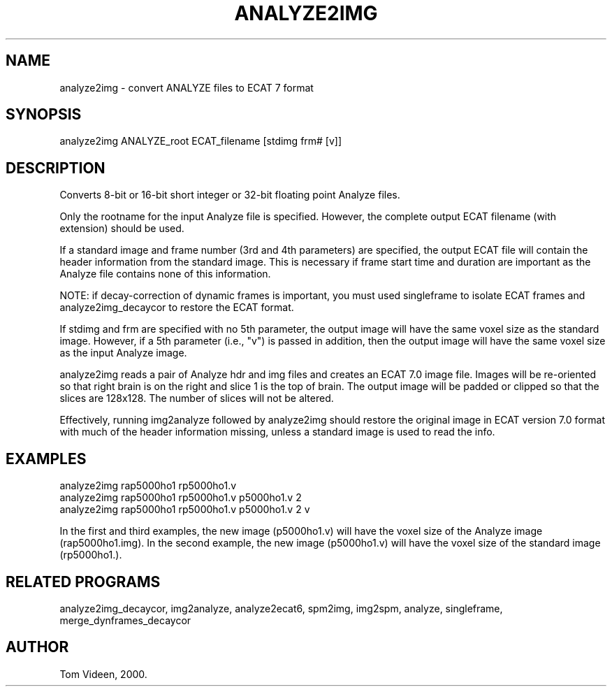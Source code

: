 .TH ANALYZE2IMG 1 "04-Aug-2008" "Neuroimaging Lab"
.SH NAME
analyze2img - convert ANALYZE files to ECAT 7 format

.SH SYNOPSIS
analyze2img ANALYZE_root ECAT_filename [stdimg frm# [v]]

.SH DESCRIPTION
Converts 8-bit or 16-bit short integer or 32-bit floating point Analyze files.

Only the rootname for the input Analyze file is specified. However,
the complete output ECAT filename (with extension) should be used.

If a standard image and frame number (3rd and 4th parameters) are specified,
the output ECAT file will contain the header information from the standard
image. This is necessary if frame start time and duration are important
as the Analyze file contains none of this information.

NOTE: if decay-correction of dynamic frames is important, you must used
singleframe to isolate ECAT frames and analyze2img_decaycor to restore the
ECAT format.

If stdimg and frm are specified with no 5th parameter, the output image will have the same
voxel size as the standard image. However, if a 5th parameter (i.e., "v") is
passed in addition, then the output image will have the same voxel size
as the input Analyze image.

analyze2img reads a pair of  Analyze hdr and img files and creates an ECAT 7.0
image file.  Images will be re-oriented so that right brain is on the right and
slice 1 is the top of brain.  The output image will be padded or clipped so that
the slices are 128x128.  The number of slices will not be altered.

Effectively, running img2analyze followed by analyze2img should restore the
original image in ECAT version 7.0 format with much of the header information
missing, unless a standard image is used to read the info.

.SH EXAMPLES
.nf
analyze2img rap5000ho1 rp5000ho1.v
analyze2img rap5000ho1 rp5000ho1.v p5000ho1.v 2
analyze2img rap5000ho1 rp5000ho1.v p5000ho1.v 2 v

.fi
In the first and third examples, the new image (p5000ho1.v) will have
the voxel size of the Analyze image (rap5000ho1.img). In the second
example, the new image (p5000ho1.v) will have the voxel size of the
standard image (rp5000ho1.).

.SH RELATED PROGRAMS
analyze2img_decaycor, img2analyze, analyze2ecat6, spm2img, img2spm, analyze, 
singleframe, merge_dynframes_decaycor

.SH AUTHOR
Tom Videen, 2000.
